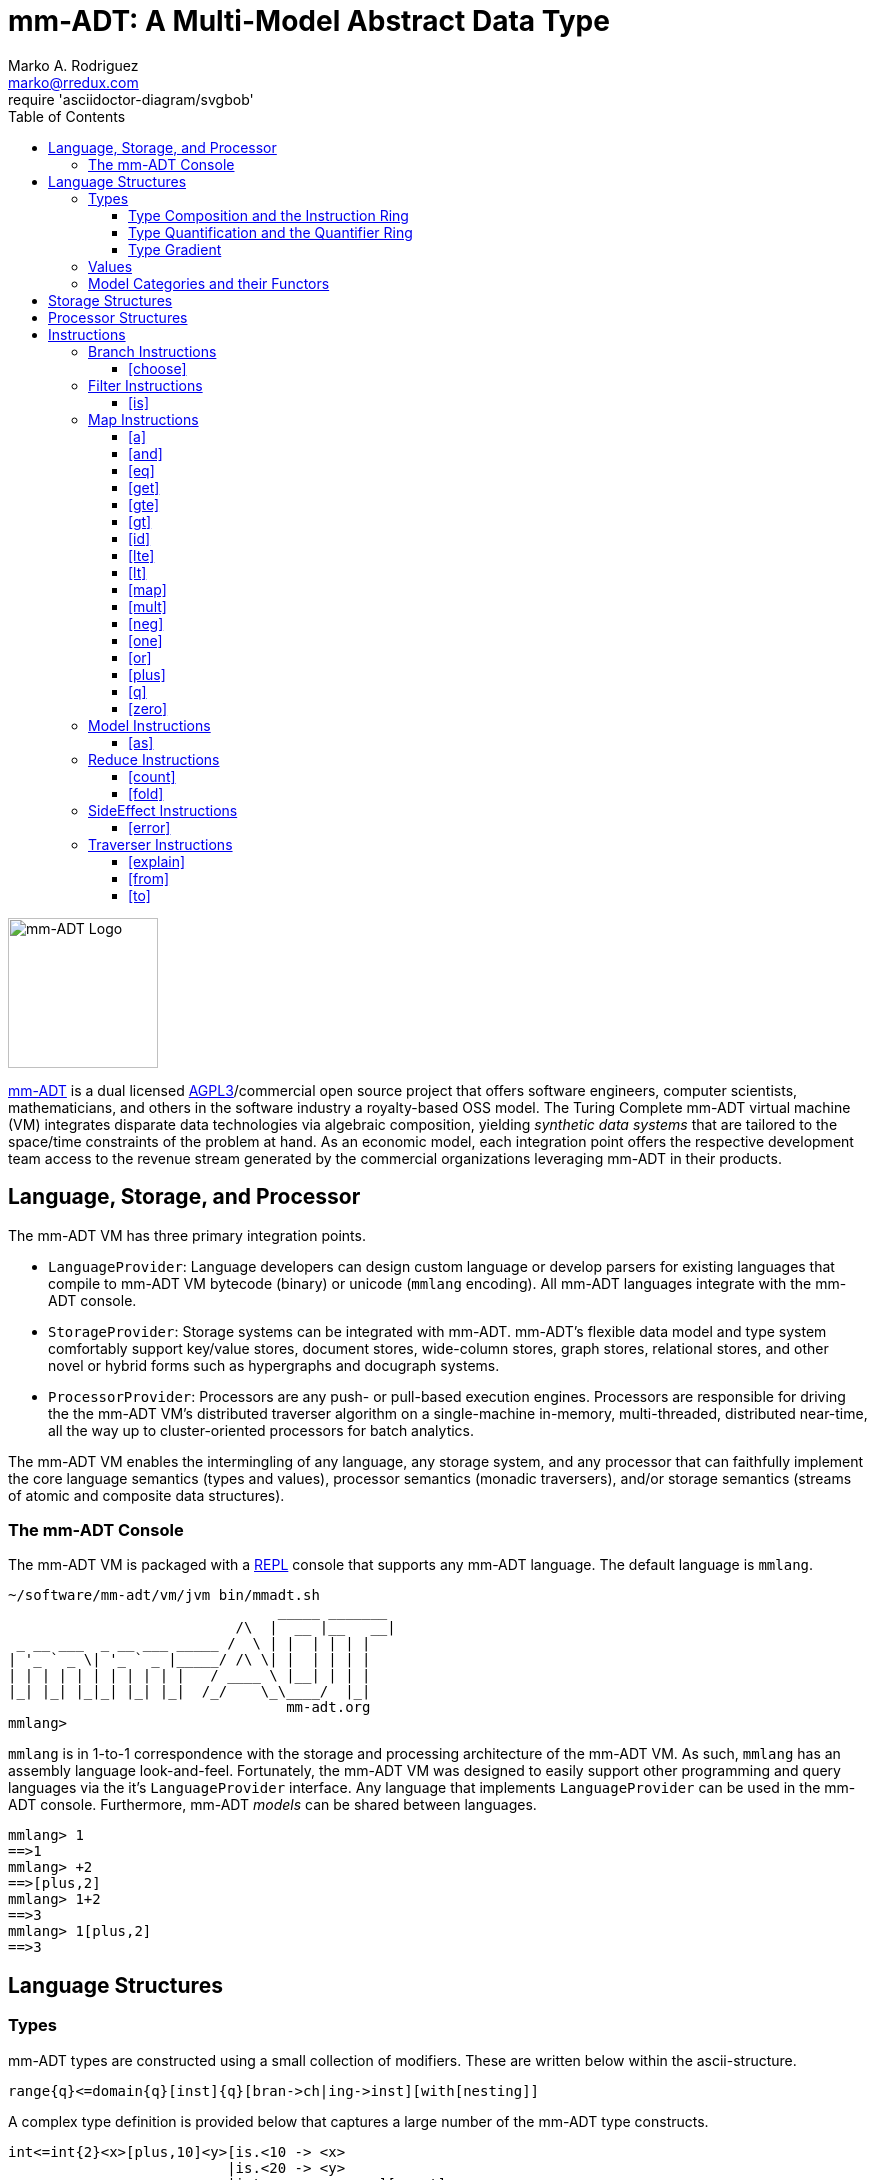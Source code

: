 = mm-ADT: A Multi-Model Abstract Data Type
Marko A. Rodriguez <marko@rredux.com>
:project-version:
:icons: font
:toc: left
:toclevels: 5
:doctype: book
:docinfo: shared-head
:stem: latexmath
:favicon: ./images/favicon.ico
:source-highlighter: coderay
:source-language: Delphi
require 'asciidoctor-diagram/svgbob'

image::images/mm-adt-logo.png[mm-ADT Logo,float="left",width=150]

http://mm-adt.org[mm-ADT] is a dual licensed https://www.gnu.org/licenses/agpl-3.0.txt[AGPL3]/commercial open source project that offers software engineers, computer scientists, mathematicians, and others in the software industry a royalty-based OSS model.
The Turing Complete mm-ADT virtual machine (VM) integrates disparate data technologies via algebraic composition, yielding _synthetic data systems_ that are tailored to the space/time constraints of the problem at hand.
As an economic model, each integration point offers the respective development team access to the revenue stream generated by the commercial organizations leveraging mm-ADT in their products.

== Language, Storage, and Processor

The mm-ADT VM has three primary integration points.

* `LanguageProvider`: Language developers can design custom language or develop parsers for existing languages that compile to mm-ADT VM bytecode (binary) or unicode (`mmlang` encoding).
All mm-ADT languages integrate with the mm-ADT console.
* `StorageProvider`: Storage systems can be integrated with mm-ADT. mm-ADT's flexible data model and type system comfortably support key/value stores, document stores, wide-column stores, graph stores, relational stores, and other novel or hybrid forms such as hypergraphs and docugraph systems.
* `ProcessorProvider`: Processors are any push- or pull-based execution engines.
Processors are responsible for driving the the mm-ADT VM's distributed traverser algorithm on a single-machine in-memory, multi-threaded, distributed near-time, all the way up to cluster-oriented processors for batch analytics.

The mm-ADT VM enables the intermingling of any language, any storage system, and any processor that can faithfully implement the core language semantics (types and values), processor semantics (monadic traversers), and/or storage semantics (streams of atomic and composite data structures).

=== The mm-ADT Console

The mm-ADT VM is packaged with a https://en.wikipedia.org/wiki/Read%E2%80%93eval%E2%80%93print_loop:[REPL] console that supports any mm-ADT language.
The default language is `mmlang`.

```text
~/software/mm-adt/vm/jvm bin/mmadt.sh
                                _____ _______
                           /\  |  __ |__   __|
 _ __ ___  _ __ ___ _____ /  \ | |  | | | |
| '_ ` _ \| '_ ` _ |_____/ /\ \| |  | | | |
| | | | | | | | | | |   / ____ \ |__| | | |
|_| |_| |_|_| |_| |_|  /_/    \_\____/  |_|
                                 mm-adt.org
mmlang>
```

`mmlang` is in 1-to-1 correspondence with the storage and processing architecture of the mm-ADT VM. As such, `mmlang`
has an assembly language look-and-feel.
Fortunately, the mm-ADT VM was designed to easily support other programming and query languages via the it's `LanguageProvider` interface.
Any language that implements `LanguageProvider` can be used in the mm-ADT console.
Furthermore, mm-ADT _models_ can be shared between languages.

```
mmlang> 1
==>1
mmlang> +2
==>[plus,2]
mmlang> 1+2
==>3
mmlang> 1[plus,2]
==>3
```

== Language Structures

=== Types

mm-ADT types are constructed using a small collection of modifiers.
These are written below within the ascii-structure.

```
range{q}<=domain{q}[inst]{q}[bran->ch|ing->inst][with[nesting]]
```

A complex type definition is provided below that captures a large number of the mm-ADT type constructs.

```
int<=int{2}<x>[plus,10]<y>[is.<10 -> <x>
                          |is.<20 -> <y>
                          |int    -> <x>+<y>][count]
```

.mmlang Language Structures
[cols="75,1,200"]
|===
|Classification          |`mmlang` |Description

|`obj` instruction       |`[ ]`    |The bulk of instructions operate on `objs`.
|traverser instruction   |`< >`    |Traversers are independent computational contexts that can be programmed.
|quantifiers             |`{ }`    |Every `obj` has a quantity as specified by the associated algebraic ring w/ unity.
|branching instructions  |`[->]`   |A `rec` type is used for guarded branching.
|domain/range specifies  |`<=`     |Every type has a domain and a range. Classic types have are endomorphisms.
|===

==== Type Composition and the Instruction Ring

The fundamental base types of mm-ADT are:

* `bool`: two value boolean set containing `true` and `false`.
* `int`: an integer set including positive and negative values (overflow prevention via dynamic bit expansion).
* `real`: a decimal set including positive and negative values (overflow prevention via dynamic bit expansion).
* `str`: the set of all Unicode strings.
* `rec`: a key/value structure supporting arbitrary key and value types.
* `lst`: an ordered list of values support tuple and inductive applications.
* `inst`: an instruction is a `str` opcode and an ordered list of arguments

The referent denoting that union of all these types is `obj`.
Thus, `true` (`bool`), `42` (`int`), and `['a':1]` (`rec`) are in `obj`.

A type is built from a _canonical type_ (called the _domain_) by composing instructions drawn from the set `inst`. `inst`
is the carrier set of the mm-ADT *_instruction ring_* (an https://en.wikipedia.org/wiki/Ring_%28mathematics%29:[algebraic ring with unity]).
Serial composition is multiplication (`\*`) and parallel composition is addition (`+`).
If `<A,+,*>` is a ring with `A` the carrier set, `0` the additive identity, `1` the multiplicative identity, and `a,b,c,...,0,1` in `A`, then the ring must obey the itemized axioms and benefit from the deductions that yield the common implications and equalities.

.The Ring Axioms and Useful Deductions
|===
|Ring Axioms                        |Popular Entailments

|`(a + b) + c = a + (b + c)`        |`a + b = a + c => b = c`
|`0 + a = a + 0 = a`                |`a + b = 0 => a = -b & b = -a`
|`a - a = a + (-a) = 0`             |`-(a+b) = (-a) + (-b)`
|`a + b = b + a`                    |`-(-a) = a`
|`(a * b) * c = a * (b * c)`        |`a*0 = 0 = 0*a`
|`1 * a = a * 1 = a`                |`a * (-b) = -a * b = -(a * b)`
|`(a + b) * c = (a * c) + (b * c)`  |`(-a) * (-b) = a * b`
|`a * (b + c) = (a * b) + (a * c)`  |
|===

In mm-ADT, the carrier set is the set of all instructions `inst` where:

* the `0`-element of `inst` is `obj{0}<=obj[none]` and
* the `1`-element of `inst` is `obj<=obj[id]`.

As an example, the instructions `[plus,10]` and `[gt,5]` can be combined via serial and/or parallel composition.

```
int<=int[plus,10] * bool<=int[gt,5]   ==   bool<=int[plus,10][gt,5]
int<=int[plus,10] + bool<=int[gt,5]   ==    obj<=int[branch,[plus,10],[gt,5]]
```

All serial and parallel compositions are https://en.wikipedia.org/wiki/Associative_property[associative] except for those that use instructions from the `inst` sub-ring: _the reduce near-ring_ (discussed later).
Finally, the
https://en.wikipedia.org/wiki/Distributive_property[distributivity] of multiplications over addition is made apparent via:

```Delphi
[plus,10] * ([gt,5] + [lt,2])     ==   [plus,10][gt,5] + [plus,10][lt,2]
([plus,10] + [mult,5]) * [gt,7]   ==   [plus,10][gt,7] + [mult,5][gt,7]
```

The above expressions have a diagrammatic representation where the lines are streams of `objs` that are being operated on by the `insts` they meet along the way.
Whenever the diagram branches, the `obj` at the branch is cloned, taking *both* branches.

[ditaa,"inst-left-distributivity",align="center"]
....

             /--[gt,5]--\                /-[plus,10]--[gt,5]-\
--[plus,10]--+          +-->   <--->   --+                   +-->
             \--[lt,2]--/                \-[plus,10]--[lt,2]-/
....

[ditaa,"inst-right-distributivity",align="center"]
....
  /--[plus,10]--\                        /-[plus,10]--[gt,7]-\
--+             +--[gt,7]-->   <--->   --+                   +-->
  \--[mult,5]---/                        \-[mult,5]---[gt,7]-/
....

==== Type Quantification and the Quantifier Ring

Typically, a type denotes a set of elements.
A set is a non-repeating collection of said elements.
A _stream_ generalizes a set.
A stream is an unordered collection of `objs` of varying cardinality (a multi-set, or bag).
In mm-ADT, `int` is shorthand for `int{1}`--a single integer.
This is analogous to other languages, where when `int` is used to define a value, it is referring to a single integer from the set of all integers--e.g., `val answer:int = 42`.
Where mm-ADT differs from other languages is that `bool{42}` is a type denoting `42` boolean values.
All
`mmlang` expressions within `{ }` operate on the mm-ADT VM's *_quantifier ring_* (w/ unity).
Any `obj` that supports
`+`/`*`/`0`/`1` and the axioms governing their composition is supported by mm-ADT. In mm-ADT, types can be specified to an as accurate or fuzzy degree as computationally and conceptually possible.

Typically, the quantifier of choice for most applications is the `int` ring (or `int` range ring -- `{2,13}`).
Common programming concepts that are usually captured by typeclasses or functors (via lifting) are expressed in mm-ADT via quantification.

[source]
----
int                          // a single int (just/some)
int{?}<=int[is,[gt,0]]       // 0 or 1 int   (maybe/option)
int{0}<=int[is,false]        // 0 ints       (none)
int{4}<=int{2}[[id]+[id]]    // 4 ints
int{*}<=[=db][get,'costs']   // 0 or more ints
----

NOTE: `{?}` is shorthand for `{0,1}`, `{+}` for `{1,+infty}`, `{*}` for `{0,+infty}`, and ` ` (nothing) for `{1}`.

The type system of mm-ADT is characterized by a particular formulation of the https://en.wikipedia.org/wiki/Product_ring[direct product of rings]
over the _quantifier_ and _instruction_ rings.
The direct product of these two rings is a ring itself.
Thus, mm-ADT's types are founded on ring theory.

[source]
----
mmlang> int
==>int                                               // equivalent to int{1}<=int{1}
mmlang> int[plus,2]
==>int[plus,2]                                       // equivalent to int<=int[plus,2]
mmlang> int[plus,2][is,[gt,3]]
==>int{?}<=int[plus,2][is,bool<=int[gt,3]]           // the [is]-filter and uncertainty
mmlang> int[plus,2][is,[gt,3]][lte,100]
==>bool{?}<=int[plus,2][is,bool<=int[gt,3]][lte,100] // moving from int to bool
----

==== Type Gradient

mm-ADT types differ from convention in that they serve to denote:

* *canonical types*: sets of elements denoted as `int` or `str`, etc.
* *refined types*: constraints on the canonical set types such as `nat<=int[is,[gt,0]]`
* *quantified types*: specifying the cardinality of a set via quantification `int{0,5}` (a type of 0 to 5 `int` values).
* *dependent types*:
* *translating types*: specify a mapping from a domain set of elements to a range set of elements as in `int[plus,2]`.
* *recursive types*:

=== Values

There are only two kinds of structures in mm-ADT: _values_ and _types_.
Values are the elements of standard data type sets such as:

[source,Delphi]
----
mmlang> 45[plus,5][plus,[mult,2]]
==>150
mmlang> 'a','b','c'[fold,'seed','',[plus,str<seed>]]
==>'abc'
mmlang> 1,2,3[plus,2]<x>[plus,3]<y>[as,rec['a':int<x>,'b':int<y>]]
==>['a':3,'b':6]
==>['a':4,'b':7]
==>['a':5,'b':8]
mmlang> ['a':['b':['c':['d':0]]]]
==>['a':['b':['c':['d':0]]]]
mmlang> ['a':['b':['c':['d':0]]]].a.b.c.d
==>0
mmlang> .a
==>[get,'a']
----

=== Model Categories and their Functors

An mm-ADT _model_ defines a set types within a _domain of discourse_.
It also defines path equations that specify semantic equivalence between types.
There are two general classes of models:

. *Category*: A category model has `ctype` and `type` mappings to other `ctypes` and `types` within the domain.
. *Functor*: A functor model maps `ctypes` and `types` from one category model to a `ctypes` and `types` in another category model.

Every mm-ADT model forms a category where the category's _objects_ are the canonical types and the _arrows_ are types that span the canonicals.
All mm-ADT types defined using instructions not in the reduce near-ring, form a category, where associative composition is guaranteed and every type's identity morphism is the `[id]` instruction as in `int<=int[id]`.

A _model_ is a `rec` that specifies how a "left-hand side" (LHS) type maps to a "right-hand side" (RHS) type.
Both object and arrow morphisms are captured in this structure.
The model below is a _functor model_ in that is specifies how to move from the category of `int` to the category of `nat`.

```
rec[
  int<=int[is,[gt,0]] -> nat,
  int[plus,[id]]      -> nat[mult,2]]
```

The above model is diagrammed below where object morphisms are solid lines and the arrow morphism is the dotted line.

[ditaa,"int-nat-functor",align="center"]
....
         int---[plus,[id]]--->int

           |         |          |
           |         |          |
int[is[gte,0]]       :         int[is[gte,0]]
           |         |          |
           v         v          v

         nat-----[mult,2]---->nat
....

[source]
----
mmlang> :model clear
mmlang> :model rec[int<=int[is>0] -> nat]
mmlang> :model rec[int + [id] -> nat * 2]
mmlang> :model
int ->
	int[is,bool<=int[gt,0]] -> nat
	int[plus,int[id]] -> nat<=int[is,bool<=int[gt,0]][mult,2]
mmlang> 32
==>nat:32
mmlang> 32[plus,[id]]
==>nat:64
mmlang> int[plus,[id]][explain]
==>str<=[start,'
nat<=int[is,bool<=int[gt,0]][mult,2]
instruction             domain      range    state
---------------------------------------------------
[is,bool<=int[gt,0]]    int    =>   int{?}
 [gt,0]                  int   =>    bool
[mult,2]                nat    =>   nat
']
mmlang>
----

== Storage Structures

== Processor Structures

== Instructions

=== Branch Instructions

==== [choose]

```
y<=x[choose,y<=x:type,(y<=x:type)*]
```

=== Filter Instructions

==== [is]

```
obj<=obj[is,bool]
```

`[is]` is the canonical filter instruction.

```
x:obj[is,y:bool] = [ y[eq,true]  -> x
                   | y[eq,false] -> x[q,0] ]
```

```
mmlang> 6,42[is,true]
==>6
==>42
mmlang> 6,42[is,false]
mmlang> 6,42[is,[a,int]]
==>6
==>42
mmlang> 6,42 is[a,int]
==>6
==>42
mmlang> 6,42[is,[gt,10]]
==>42
mmlang> 6,42[is,[lt,10]]
==>6
mmlang> 6,42[is>10]
==>42
mmlang> 6,42 is>10
==>42
mmlang> int{2}[is>10]
==>int{0,2}<=int{2}[is,bool{2}<=int{2}[gt,10]]
```

=== Map Instructions

==== [a]

```
bool<=obj[a,type]
```

==== [and]

```
bool<=bool[and,bool]
```

==== [eq]

```
bool<=obj[as,obj]
```

==== [get]

```
y <= rec[x:y][get,x]
```

==== [gte]

```
bool<=x[gte,x:ord]
```

==== [gt]

```
bool<=x[gt,x:ord]
```

==== [id]

```
obj<=obj[id]
```

==== [lte]

```
bool<=x[lte,x:ord]
```

==== [lt]

```
bool<=x[lt,x:ord]
```

==== [map]

```
x<=obj[map,x:type]
```

==== [mult]

```
x<=x[mult,x:mmonoid]
```

==== [neg]

```
x<=x[neg,x:pgroup]
```

==== [one]

```
x<=x:mmonoid[one]
```

==== [or]

```
bool<=bool[or,bool]
```

==== [plus]

```
x<=x[plus,x:pmonoid]
```

==== [q]

```
ring<=obj{ring}[q]
```

==== [zero]

```
x<=x:pmonoid[one]
```

=== Model Instructions

==== [as]

```
x<=obj[as,x:type]
```

=== Reduce Instructions

==== [count]

```
ring:x<=obj{ring:x}[count]
```

==== [fold]

=== SideEffect Instructions

==== [error]

```
obj<=obj[error,str]
```

=== Traverser Instructions

==== [explain]

```
str<=type[explain]
```

==== [from]

```
y<=obj<x:y>[from,x]
```

==== [to]

```
y<x:y><=y[to,x]
```
